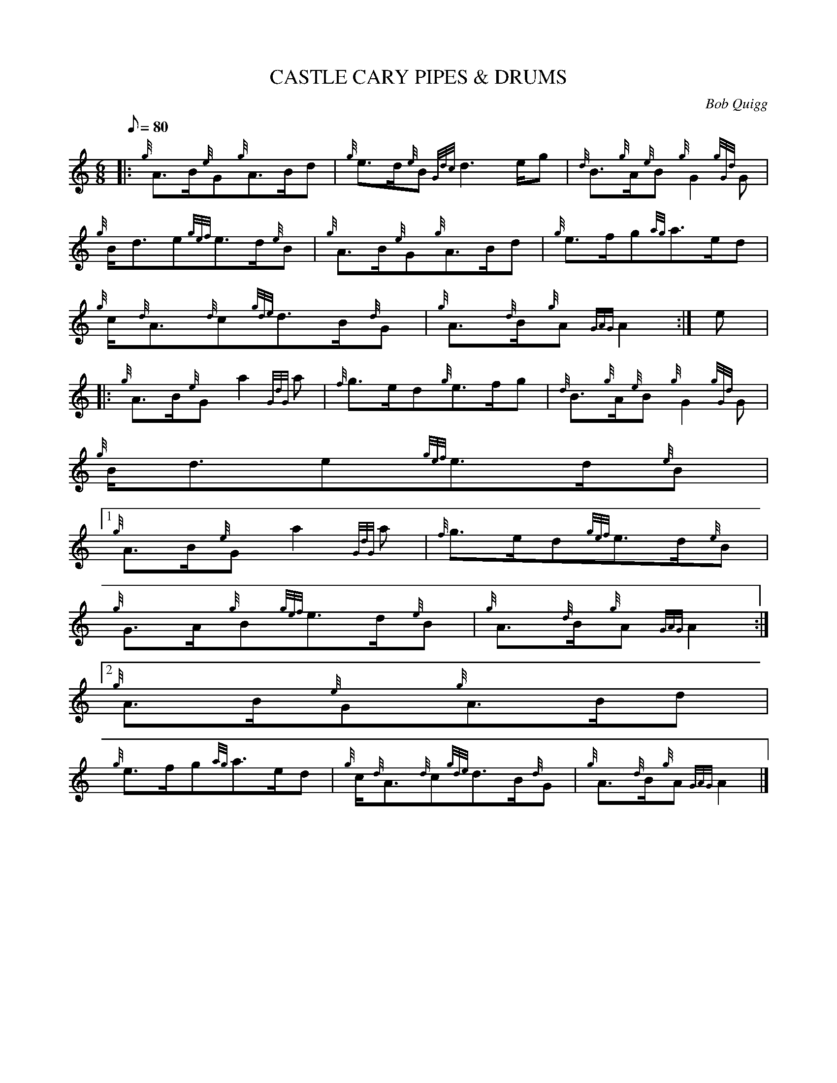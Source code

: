 X:1
T:CASTLE CARY PIPES & DRUMS
M:6/8
L:1/8
Q:80
C:Bob Quigg
S:March
K:HP
|: {g}A3/2B/2{e}G{g}A3/2B/2d | \
{g}e3/2d/2{e}B{Gdc}d3e/2g | \
{d}B3/2{g}A/2{e}B{g}G2{gGd}G |
{g}B/2d3/2e{gef}e3/2d/2{e}B | \
{g}A3/2B/2{e}G{g}A3/2B/2d | \
{g}e3/2f/2g{ag}a3/2e/2d |
{g}c/2{d}A3/2{d}c{gde}d3/2B/2{d}G | \
{g}A3/2{d}B/2{g}A{GAG}A2 :| \
e|:
{g}A3/2B/2{e}Ga2{GdG}a | \
{f}g3/2e/2d{g}e3/2f/2g | \
{d}B3/2{g}A/2{e}B{g}G2{gGd}G |
{g}B/2d3/2e{gef}e3/2d/2{e}B|1
{g}A3/2B/2{e}Ga2{GdG}a | \
{f}g3/2e/2d{gef}e3/2d/2{e}B |
{g}G3/2A/2{g}B{gef}e3/2d/2{e}B | \
{g}A3/2{d}B/2{g}A{GAG}A2:|2
{g}A3/2B/2{e}G{g}A3/2B/2d |
{g}e3/2f/2g{ag}a3/2e/2d | \
{g}c/2{d}A3/2{d}c{gde}d3/2B/2{d}G | \
{g}A3/2{d}B/2{g}A{GAG}A2|]
